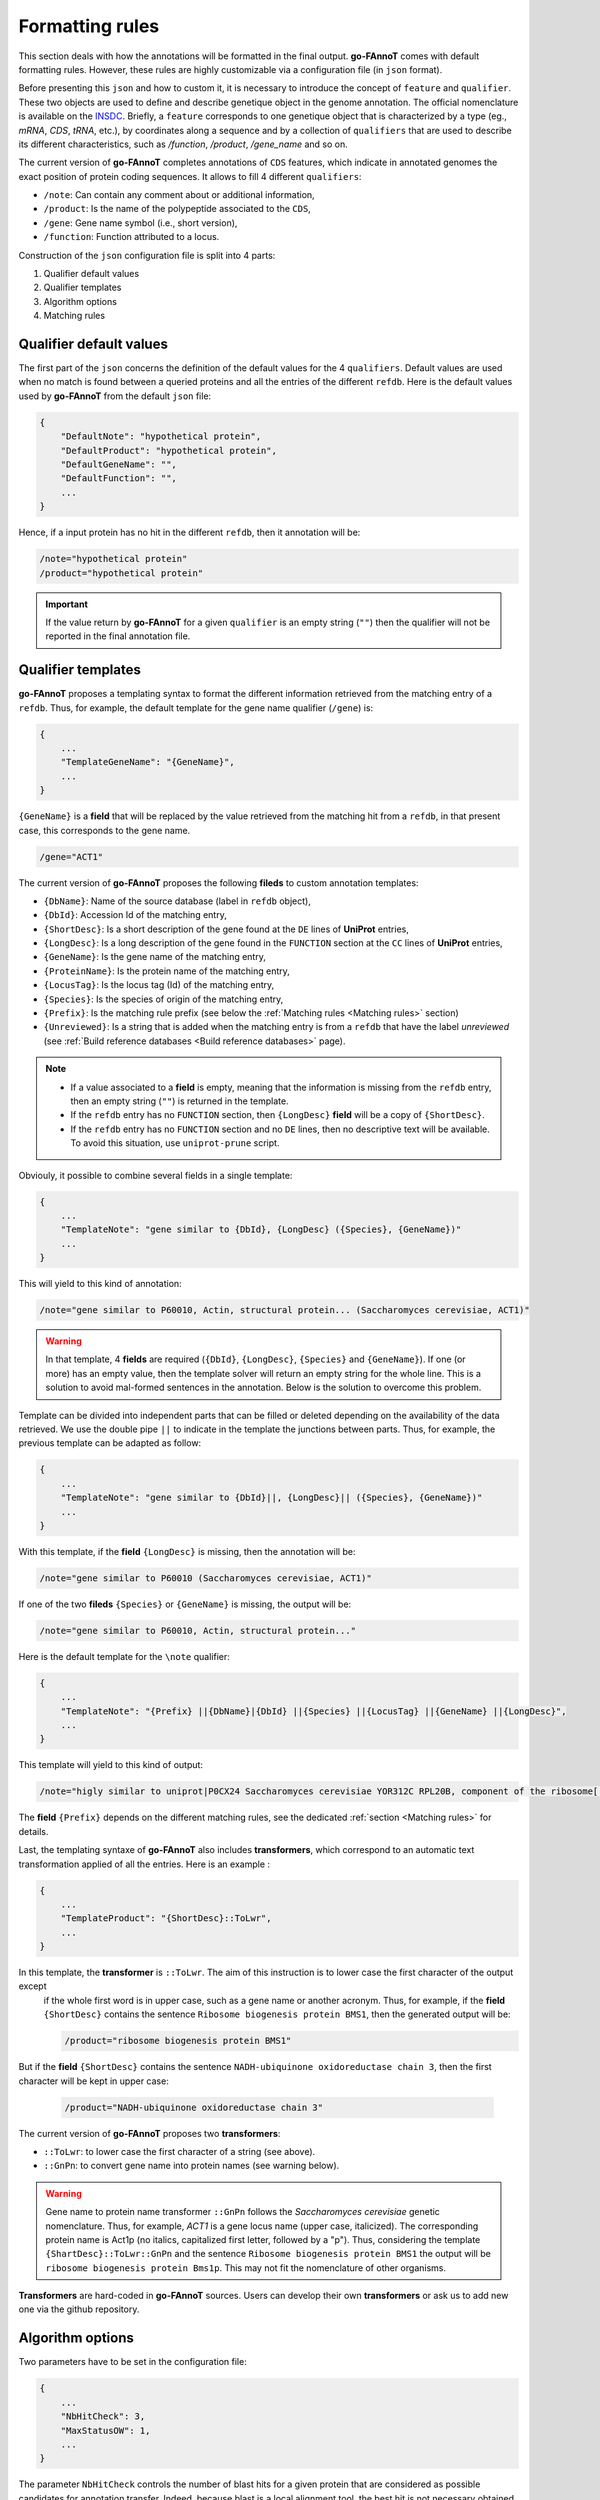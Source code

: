 Formatting rules
################

This section deals with how the annotations will be formatted in the final output.
**go-FAnnoT** comes with default formatting rules. However, these rules are highly
customizable via a configuration file (in ``json`` format).

Before presenting this ``json`` and how to custom it, it is necessary to introduce 
the concept of ``feature`` and ``qualifier``. These two objects are used to define 
and describe genetique object in the genome annotation. The official nomenclature 
is available on the `INSDC <https://www.insdc.org/submitting-standards/feature-table/>`_.
Briefly, a ``feature`` corresponds to one genetique object that is characterized 
by a type (eg., *mRNA*, *CDS*, *tRNA*, etc.), by coordinates along a sequence and
by a collection of ``qualifiers`` that are used to describe its different characteristics,
such as */function*, */product*, */gene_name* and so on.

The current version of **go-FAnnoT** completes annotations of ``CDS`` features, which
indicate in annotated genomes the exact position of protein coding sequences. 
It allows to fill 4 different ``qualifiers``:

* ``/note``: Can contain any comment about or additional information,
* ``/product``: Is the name of the polypeptide associated to the ``CDS``,
* ``/gene``: Gene name symbol (i.e., short version),
* ``/function``: Function attributed to a locus.

Construction of the ``json`` configuration file is split into 4 parts:

#. Qualifier default values
#. Qualifier templates
#. Algorithm options
#. Matching rules

Qualifier default values
************************

The first part of the ``json`` concerns the definition of the default values
for the 4 ``qualifiers``. Default values are used when no match is found between
a queried proteins and all the entries of the different ``refdb``.
Here is the default values used by **go-FAnnoT** from the default ``json`` file:

.. code-block::

    {
        "DefaultNote": "hypothetical protein",
        "DefaultProduct": "hypothetical protein",
        "DefaultGeneName": "",
        "DefaultFunction": "",
        ...
    }

Hence, if a input protein has no hit in the different ``refdb``, then it 
annotation will be:

.. code-block:: console

    /note="hypothetical protein"
    /product="hypothetical protein"

.. important::

    If the value return by **go-FAnnoT** for a given ``qualifier`` is an empty string (``""``)
    then the qualifier will not be reported in the final annotation file.

Qualifier templates
*******************

**go-FAnnoT** proposes a templating syntax to format the different information retrieved 
from the matching entry of a ``refdb``. Thus, for example, the default template for the gene name
qualifier (``/gene``) is:

.. code-block::

    {
        ...
        "TemplateGeneName": "{GeneName}",
        ...
    }

``{GeneName}`` is a **field** that will be replaced by the value retrieved from the matching 
hit from a ``refdb``, in that present case, this corresponds to the gene name.

.. code-block::

    /gene="ACT1"

The current version of **go-FAnnoT** proposes the following **fileds** to custom annotation templates:

* ``{DbName}``: Name of the source database (label in ``refdb`` object),
* ``{DbId}``: Accession Id of the matching entry,
* ``{ShortDesc}``: Is a short description of the gene found at the ``DE`` lines of **UniProt** entries,
* ``{LongDesc}``: Is a long description of the gene found in the ``FUNCTION`` section at the ``CC`` lines of **UniProt** entries,
* ``{GeneName}``: Is the gene name of the matching entry,
* ``{ProteinName}``: Is the protein name of the matching entry,
* ``{LocusTag}``: Is the locus tag (Id) of the matching entry,
* ``{Species}``: Is the species of origin of the matching entry,
* ``{Prefix}``: Is the matching rule prefix (see below the :ref:`Matching rules <Matching rules>` section)
* ``{Unreviewed}``: Is a string that is added when the matching entry is from a ``refdb`` that have the label *unreviewed* (see :ref:`Build reference databases <Build reference databases>` page).

.. note::

    * If a value associated to a **field** is empty, meaning that the information is missing from the ``refdb`` entry, then an empty string (``""``) is returned in the template.
    * If the ``refdb`` entry has no ``FUNCTION`` section, then ``{LongDesc}`` **field** will be a copy of ``{ShortDesc}``.
    * If the ``refdb`` entry has no ``FUNCTION`` section and no ``DE`` lines, then no descriptive text will be available. To avoid this situation, use ``uniprot-prune`` script.

Obviouly, it possible to combine several fields in a single template:

.. code-block::

    {
        ...
        "TemplateNote": "gene similar to {DbId}, {LongDesc} ({Species}, {GeneName})"
        ...
    }

This will yield to this kind of annotation:

.. code-block::

    /note="gene similar to P60010, Actin, structural protein... (Saccharomyces cerevisiae, ACT1)"

.. warning::

    In that template, 4 **fields** are required (``{DbId}``, ``{LongDesc}``, ``{Species}`` and ``{GeneName}``). If one (or more) has an empty value,
    then the template solver will return an empty string for the whole line. This is a solution to avoid mal-formed sentences in the annotation. Below
    is the solution to overcome this problem.

Template can be divided into independent parts that can be filled or deleted depending on the availability of the data retrieved.
We use the double pipe ``||`` to indicate in the template the junctions between parts. Thus, for
example, the previous template can be adapted as follow:

.. code-block::

    {
        ...
        "TemplateNote": "gene similar to {DbId}||, {LongDesc}|| ({Species}, {GeneName})"
        ...
    }

With this template, if the **field** ``{LongDesc}`` is missing, then the annotation will be:

.. code-block::

    /note="gene similar to P60010 (Saccharomyces cerevisiae, ACT1)"

If one of the two **fileds** ``{Species}`` or ``{GeneName}`` is missing, the output will be:

.. code-block::

    /note="gene similar to P60010, Actin, structural protein..."

Here is the default template for the ``\note`` qualifier:

.. code-block::

    {
        ...
        "TemplateNote": "{Prefix} ||{DbName}|{DbId} ||{Species} ||{LocusTag} ||{GeneName} ||{LongDesc}",
        ...
    }

This template will yield to this kind of output:

.. code-block::

    /note="higly similar to uniprot|P0CX24 Saccharomyces cerevisiae YOR312C RPL20B, component of the ribosome[...]"

The **field** ``{Prefix}`` depends on the different matching rules, see the dedicated :ref:`section <Matching rules>` for details.

Last, the templating syntaxe of **go-FAnnoT** also includes **transformers**, which correspond to an automatic text transformation applied of all the entries. Here is an example :

.. code-block::

    {
        ...
        "TemplateProduct": "{ShortDesc}::ToLwr",
        ...
    }

In this template, the **transformer** is ``::ToLwr``. The aim of this instruction is to lower case the first character of the output except
 if the whole first word is in upper case, such as a gene name or another acronym. Thus, for example, if the **field** ``{ShortDesc}`` contains
 the sentence ``Ribosome biogenesis protein BMS1``, then the generated output will be:

 .. code-block::

    /product="ribosome biogenesis protein BMS1"

But if the **field** ``{ShortDesc}`` contains the sentence ``NADH-ubiquinone oxidoreductase chain 3``, then the first character will be kept in upper case:

 .. code-block::

    /product="NADH-ubiquinone oxidoreductase chain 3"

The current version of **go-FAnnoT** proposes two **transformers**:

* ``::ToLwr``: to lower case the first character of a string (see above).
* ``::GnPn``: to convert gene name into protein names (see warning below).

.. warning::

    Gene name to protein name transformer ``::GnPn`` follows the *Saccharomyces cerevisiae*
    genetic nomenclature. Thus, for example, *ACT1* is a gene locus name (upper case, italicized).
    The corresponding protein name is Act1p (no italics, capitalized first letter, followed by a "p").
    Thus, considering the template ``{ShartDesc}::ToLwr::GnPn`` and the sentence ``Ribosome biogenesis protein BMS1``
    the output will be ``ribosome biogenesis protein Bms1p``. This may not fit the nomenclature of other organisms.

**Transformers** are hard-coded in **go-FAnnoT** sources. Users can develop their own **transformers** or
ask us to add new one via the github repository.

Algorithm options
*****************

Two parameters have to be set in the configuration file: 

.. code-block::

    {
        ...
        "NbHitCheck": 3,
        "MaxStatusOW": 1,
        ...
    }

The parameter ``NbHitCheck`` controls the number of blast hits for a given protein that are considered as 
possible candidates for annotation transfer. Indeed, because blast is a local alignment tool, the 
best hit is not necessary obtained with most globally conserved protein from the blast database. One of the
originalities of **go-FAnnoT** is that the *n* first blast hits are reassessed using a global alignment 
algorithm (Needleman-Wunsch) and the final candidate is select on the basis of these global alignments.

The second parameter, ``MaxStatusOW`` deals with fact that, in particular conditions, a previously found annotation
can be overwritten by a better one. This process relies on the use of a hierarchy between the different ``refdbs``
(see `Build reference databases <Build reference databases>`). These conditions are the following:

* The investigated gene match with a possible candidate protein found in one of the first ``refdbs`` of the hierarchy. 
* The hit status (see parameter ``Hit_sta`` in section `Matching rules <Matching rules>`) associated to this candidate protein is less than or equal to ``MaxStatusOW``.
* A better hit is found in one of the next ``refdbs`` while this latter allows overwritting (see ``-w`` argument of the ``uniprot-create-refdb`` program).
* The rule associated to this better hit allow overwrite (see parameter ``Ovr_wrt`` in section `Matching rules <Matching rules>`).

If these four conditions are met, then the first hit will be replaced by the new one.

Matching rules
**************

The last part of the configuration file concerns the definition of the different matching thresholds. Basically, 
the idea here is to define different levels of similarity between the queries and the proteins from the ``refdbs`` to adapt the
functional annotation transfer. By default, **go-FAnnoT** comes with two matching rules:

.. code-block::

    {
        "Rules" : [
            {
                "Min_sim" : 80.0,
                "Min_lra" : 0.8,
                "Pre_ann" : "highly similar to",
                "Ovr_wrt" : true,
                "Hit_sta" : 2
            },
            {
                "Min_sim" : 50.0,
                "Min_lra" : 0.7,
                "Pre_ann" : "similar to",
                "Ovr_wrt" : false,
                "Hit_sta" : 1
            }
        ]
    }

In the ``json`` file, as illustrated above, matching rules are defined in the ``Rules`` array.
Each of them consists in the definition of 5 parameters:

* ``Min_sim``: Is the minimal protein similarity required to met the matching condition. It is computed on the basis of the global alignment between the query and the hit. It ranges between 0 and 100.
* ``Min_lra``: Is the minimal length ratio between the two compared proteins. It is computed as follow: the length of the smallest protein between the query and the hit is divided by the length of the largest one. It ranges between 0 and 1.
* ``Pre_ann``: Is the prefix value used when filling template having the **field** ``{Prefix}``.
* ``Ovr_wrt``: Indicate if the hit can be used to overwrite a previously found hit.
* ``Hit_sta``: Hit status, a numeric index that characterizes the match. It is the parameter that is compared with ``MaxStatusOW`` to control overwrite. **The lower the hit status the lower the similarity**.

.. important::

    Order of matching rules inside the ``Rules`` array is important. They must be given in decreasing order of similarity. Indeed, when a
    hit is found, proteins are compared considering the first matching rule. If conditions are not met, then, the second matching rule 
    will considered, and so on. Hence, if the lowest similarity threshold is considered first, then the other matching rules will be always ignored.

Default configuration file
**************************

Considering all the previous section above, the default ``json`` file is the following:

.. code-block::

    {
        "DefaultNote": "hypothetical protein",
        "DefaultProduct": "hypothetical protein",
        "DefaultGeneName": "",
        "DefaultFunction": "",
        "TemplateNote": "{Prefix} ||{DbName}|{DbId} ||{Species} ||{LocusTag} ||{GeneName} ||{LongDesc}",
        "TemplateProduct": "{ShortDesc}::ToLwr::GnPn",
        "TemplateGeneName": "{GeneName}",
        "TemplateFunction": "",
        "NbHitCheck": 3,
        "MaxStatusOW": 1,
        "Rules" : [
            {
                "Min_sim" : 80.0,
                "Min_lra" : 0.8,
                "Pre_ann" : "highly similar to",
                "Ovr_wrt" : true,
                "Hit_sta" : 2
            },
            {
                "Min_sim" : 50.0,
                "Min_lra" : 0.7,
                "Pre_ann" : "similar to",
                "Ovr_wrt" : false,
                "Hit_sta" : 1
            }
        ]
    }